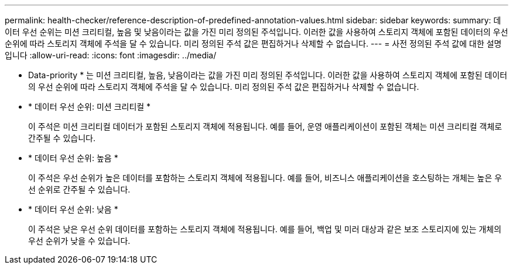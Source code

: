 ---
permalink: health-checker/reference-description-of-predefined-annotation-values.html 
sidebar: sidebar 
keywords:  
summary: 데이터 우선 순위는 미션 크리티컬, 높음 및 낮음이라는 값을 가진 미리 정의된 주석입니다. 이러한 값을 사용하여 스토리지 객체에 포함된 데이터의 우선 순위에 따라 스토리지 객체에 주석을 달 수 있습니다. 미리 정의된 주석 값은 편집하거나 삭제할 수 없습니다. 
---
= 사전 정의된 주석 값에 대한 설명입니다
:allow-uri-read: 
:icons: font
:imagesdir: ../media/


[role="lead"]
* Data-priority * 는 미션 크리티컬, 높음, 낮음이라는 값을 가진 미리 정의된 주석입니다. 이러한 값을 사용하여 스토리지 객체에 포함된 데이터의 우선 순위에 따라 스토리지 객체에 주석을 달 수 있습니다. 미리 정의된 주석 값은 편집하거나 삭제할 수 없습니다.

* * 데이터 우선 순위: 미션 크리티컬 *
+
이 주석은 미션 크리티컬 데이터가 포함된 스토리지 객체에 적용됩니다. 예를 들어, 운영 애플리케이션이 포함된 객체는 미션 크리티컬 객체로 간주될 수 있습니다.

* * 데이터 우선 순위: 높음 *
+
이 주석은 우선 순위가 높은 데이터를 포함하는 스토리지 객체에 적용됩니다. 예를 들어, 비즈니스 애플리케이션을 호스팅하는 개체는 높은 우선 순위로 간주될 수 있습니다.

* * 데이터 우선 순위: 낮음 *
+
이 주석은 낮은 우선 순위 데이터를 포함하는 스토리지 객체에 적용됩니다. 예를 들어, 백업 및 미러 대상과 같은 보조 스토리지에 있는 개체의 우선 순위가 낮을 수 있습니다.


